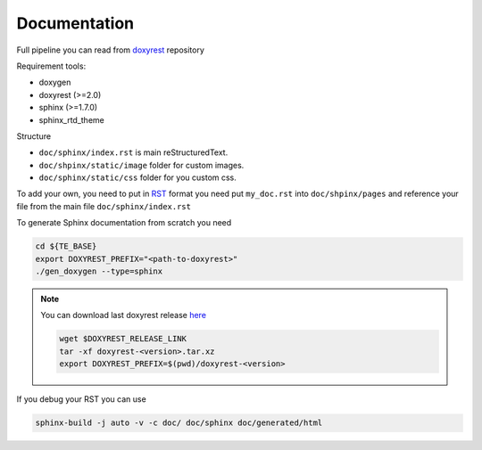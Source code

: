 .. _add_doc:

Documentation
=============

Full pipeline you can read from `doxyrest`_ repository

Requirement tools:

* doxygen
* doxyrest (>=2.0)
* sphinx (>=1.7.0)
* sphinx_rtd_theme

Structure

* ``doc/sphinx/index.rst`` is main reStructuredText.
* ``doc/shpinx/static/image`` folder for custom images.
* ``doc/sphinx/static/css`` folder for you custom css.

To add your own, you need to put in `RST`_ format you need put
``my_doc.rst`` into ``doc/shpinx/pages`` and reference your file
from the main file ``doc/sphinx/index.rst``

To generate Sphinx documentation from scratch you need

.. code:: shell

    cd ${TE_BASE}
    export DOXYREST_PREFIX="<path-to-doxyrest>"
    ./gen_doxygen --type=sphinx

.. note:: You can download last doxyrest release `here`_

    .. code:: shell

        wget $DOXYREST_RELEASE_LINK
        tar -xf doxyrest-<version>.tar.xz
        export DOXYREST_PREFIX=$(pwd)/doxyrest-<version>

If you debug your RST you can use

.. code:: shell

    sphinx-build -j auto -v -c doc/ doc/sphinx doc/generated/html

.. _doxyrest: https://github.com/vovkos/doxyrest
.. _RST: https://www.sphinx-doc.org/es/master/usage/restructuredtext/basics.html
.. _here: https://github.com/vovkos/doxyrest/releases